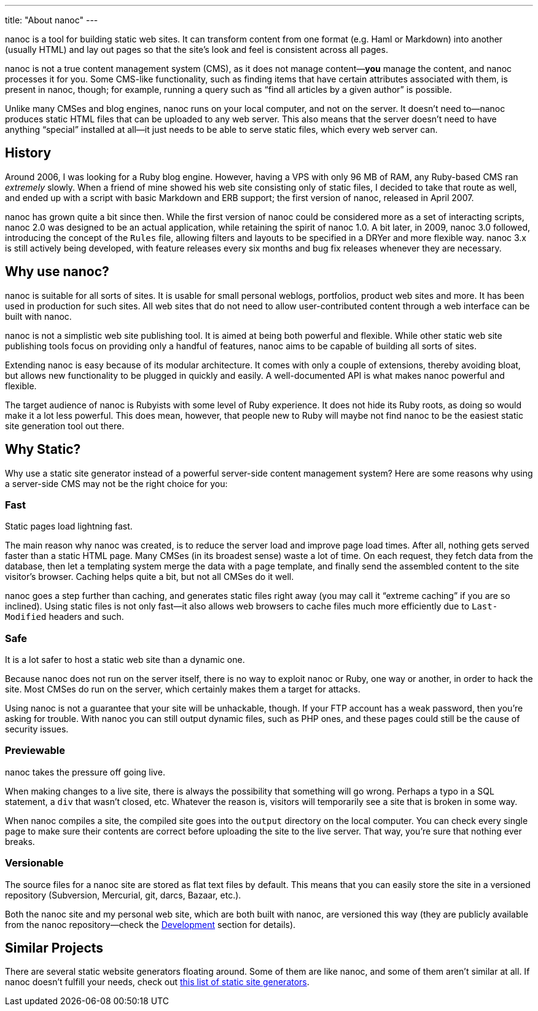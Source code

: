 ---
title: "About nanoc"
---

nanoc is a tool for building static web sites. It can transform content from one format (e.g. Haml or Markdown) into another (usually HTML) and lay out pages so that the site’s look and feel is consistent across all pages.

nanoc is not a true content management system (CMS), as it does not manage content—*you* manage the content, and nanoc processes it for you. Some CMS-like functionality, such as finding items that have certain attributes associated with them, is present in nanoc, though; for example, running a query such as “find all articles by a given author” is possible.

Unlike many CMSes and blog engines, nanoc runs on your local computer, and not on the server. It doesn’t need to—nanoc produces static HTML files that can be uploaded to any web server. This also means that the server doesn’t need to have anything “special” installed at all—it just needs to be able to serve static files, which every web server can.

== History

Around 2006, I was looking for a Ruby blog engine. However, having a VPS with only 96 MB of RAM, any Ruby-based CMS ran _extremely_ slowly. When a friend of mine showed his web site consisting only of static files, I decided to take that route as well, and ended up with a script with basic Markdown and ERB support; the first version of nanoc, released in April 2007.

nanoc has grown quite a bit since then. While the first version of nanoc could be considered more as a set of interacting scripts, nanoc 2.0 was designed to be an actual application, while retaining the spirit of nanoc 1.0. A bit later, in 2009, nanoc 3.0 followed, introducing the concept of the `Rules` file, allowing filters and layouts to be specified in a DRYer and more flexible way. nanoc 3.x is still actively being developed, with feature releases every six months and bug fix releases whenever they are necessary.

== Why use nanoc?

nanoc is suitable for all sorts of sites. It is usable for small personal weblogs, portfolios, product web sites and more. It has been used in production for such sites. All web sites that do not need to allow user-contributed content through a web interface can be built with nanoc.

nanoc is not a simplistic web site publishing tool. It is aimed at being both powerful and flexible. While other static web site publishing tools focus on providing only a handful of features, nanoc aims to be capable of building all sorts of sites.

Extending nanoc is easy because of its modular architecture. It comes with only a couple of extensions, thereby avoiding bloat, but allows new functionality to be plugged in quickly and easily. A well-documented API is what makes nanoc powerful and flexible.

The target audience of nanoc is Rubyists with some level of Ruby experience. It does not hide its Ruby roots, as doing so would make it a lot less powerful. This does mean, however, that people new to Ruby will maybe not find nanoc to be the easiest static site generation tool out there.

== Why Static?

Why use a static site generator instead of a powerful server-side content management system? Here are some reasons why using a server-side CMS may not be the right choice for you:

=== Fast

Static pages load lightning fast.

The main reason why nanoc was created, is to reduce the server load and improve page load times. After all, nothing gets served faster than a static HTML page. Many CMSes (in its broadest sense) waste a lot of time. On each request, they fetch data from the database, then let a templating system merge the data with a page template, and finally send the assembled content to the site visitor’s browser. Caching helps quite a bit, but not all CMSes do it well.

nanoc goes a step further than caching, and generates static files right away (you may call it “extreme caching” if you are so inclined). Using static files is not only fast—it also allows web browsers to cache files much more efficiently due to `Last-Modified` headers and such.

=== Safe

It is a lot safer to host a static web site than a dynamic one.

Because nanoc does not run on the server itself, there is no way to exploit nanoc or Ruby, one way or another, in order to hack the site. Most CMSes do run on the server, which certainly makes them a target for attacks.

Using nanoc is not a guarantee that your site will be unhackable, though. If your FTP account has a weak password, then you’re asking for trouble. With nanoc you can still output dynamic files, such as PHP ones, and these pages could still be the cause of security issues.

=== Previewable

nanoc takes the pressure off going live.

When making changes to a live site, there is always the possibility that something will go wrong. Perhaps a typo in a SQL statement, a `div` that wasn’t closed, etc. Whatever the reason is, visitors will temporarily see a site that is broken in some way.

When nanoc compiles a site, the compiled site goes into the `output` directory on the local computer. You can check every single page to make sure their contents are correct before uploading the site to the live server. That way, you’re sure that nothing ever breaks.

=== Versionable

The source files for a nanoc site are stored as flat text files by default. This means that you can easily store the site in a versioned repository (Subversion, Mercurial, git, darcs, Bazaar, etc.).

Both the nanoc site and my personal web site, which are both built with nanoc, are versioned this way (they are publicly available from the nanoc repository—check the link:/development/[Development] section for details).

== Similar Projects

There are several static website generators floating around. Some of them are like nanoc, and some of them aren’t similar at all. If nanoc doesn’t fulfill your needs, check out link:http://staticsitegenerators.net/[this list of static site generators].
